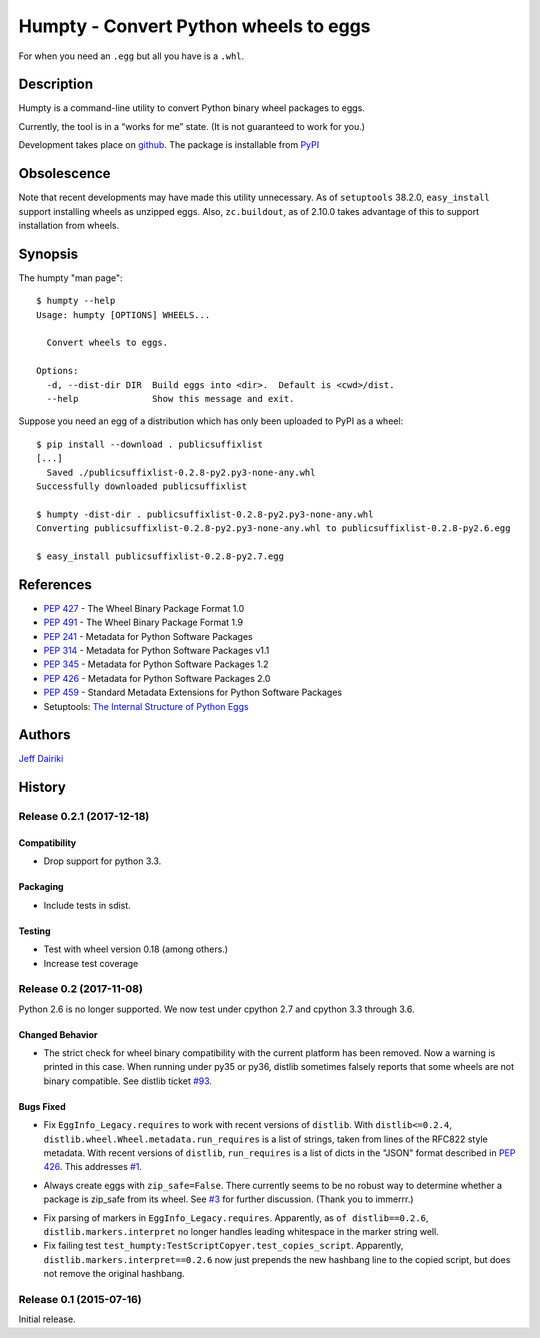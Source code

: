 ======================================
Humpty - Convert Python wheels to eggs
======================================

|version| |build status|

For when you need an ``.egg`` but all you have is a ``.whl``.

***********
Description
***********

Humpty is a command-line utility to convert Python binary wheel
packages to eggs.

Currently, the tool is in a “works for me” state.  (It is not
guaranteed to work for you.)

Development takes place on github_.
The package is installable from PyPI_

.. _github: https://github.com/dairiki/humpty/
.. _pypi: https://pypi.python.org/pypi/humpty/

************
Obsolescence
************

Note that recent developments may have made this utility unnecessary.
As of ``setuptools`` 38.2.0, ``easy_install`` support installing
wheels as unzipped eggs. Also, ``zc.buildout``, as of 2.10.0 takes
advantage of this to support installation from wheels.

********
Synopsis
********

The humpty "man page"::

  $ humpty --help
  Usage: humpty [OPTIONS] WHEELS...

    Convert wheels to eggs.

  Options:
    -d, --dist-dir DIR  Build eggs into <dir>.  Default is <cwd>/dist.
    --help              Show this message and exit.

Suppose you need an egg of a distribution which has only been uploaded
to PyPI as a wheel::

  $ pip install --download . publicsuffixlist
  [...]
    Saved ./publicsuffixlist-0.2.8-py2.py3-none-any.whl
  Successfully downloaded publicsuffixlist

  $ humpty -dist-dir . publicsuffixlist-0.2.8-py2.py3-none-any.whl
  Converting publicsuffixlist-0.2.8-py2.py3-none-any.whl to publicsuffixlist-0.2.8-py2.6.egg

  $ easy_install publicsuffixlist-0.2.8-py2.7.egg


**********
References
**********

- :PEP:`427` - The Wheel Binary Package Format 1.0
- :PEP:`491` - The Wheel Binary Package Format 1.9
- :PEP:`241` - Metadata for Python Software Packages
- :PEP:`314` - Metadata for Python Software Packages v1.1
- :PEP:`345` - Metadata for Python Software Packages 1.2
- :PEP:`426` - Metadata for Python Software Packages 2.0
- :PEP:`459` - Standard Metadata Extensions for Python Software Packages
- Setuptools: `The Internal Structure of Python Eggs`_

.. _the internal structure of python eggs:
   http://pythonhosted.org/setuptools/formats.html


*******
Authors
*******

`Jeff Dairiki`_

.. _Jeff Dairiki: mailto:dairiki@dairiki.org

.. |version| image::
    https://img.shields.io/pypi/v/humpty.svg
    :target: https://pypi.python.org/pypi/humpty/
    :alt: Latest Version

.. |build status| image::
    https://travis-ci.org/dairiki/humpty.svg?branch=master
    :target: https://travis-ci.org/dairiki/humpty


*******
History
*******

Release 0.2.1 (2017-12-18)
==========================

Compatibility
-------------

- Drop support for python 3.3.

Packaging
---------

- Include tests in sdist.

Testing
-------

- Test with wheel version 0.18 (among others.)

- Increase test coverage


Release 0.2 (2017-11-08)
========================

Python 2.6 is no longer supported.  We now test under cpython 2.7
and cpython 3.3 through 3.6.

Changed Behavior
----------------

* The strict check for wheel binary compatibility with the current platform
  has been removed.  Now a warning is printed in this case.
  When running under py35 or py36, distlib sometimes falsely reports
  that some wheels are not binary compatible. See distlib ticket `#93`__.

__ https://bitbucket.org/pypa/distlib/issues/93

Bugs Fixed
----------

* Fix ``EggInfo_Legacy.requires`` to work with recent versions of
  ``distlib``.  With ``distlib<=0.2.4``,
  ``distlib.wheel.Wheel.metadata.run_requires`` is a list of strings,
  taken from lines of the RFC822 style metadata.  With recent versions
  of ``distlib``, ``run_requires`` is a list of dicts in the "JSON"
  format described in :pep:`426`.  This addresses `#1`__.

__ https://github.com/dairiki/humpty/issues/1

* Always create eggs with ``zip_safe=False``.  There currently seems
  to be no robust way to determine whether a package is zip_safe from
  its wheel. See `#3`__ for further discussion.
  (Thank you to immerrr.)

__ https://github.com/dairiki/humpty/pull/3

* Fix parsing of markers in ``EggInfo_Legacy.requires``.  Apparently,
  as ``of distlib==0.2.6``, ``distlib.markers.interpret`` no longer
  handles leading whitespace in the marker string well.

* Fix failing test ``test_humpty:TestScriptCopyer.test_copies_script``.
  Apparently, ``distlib.markers.interpret==0.2.6`` now just prepends
  the new hashbang line to the copied script, but does not remove
  the original hashbang.

Release 0.1 (2015-07-16)
========================

Initial release.



